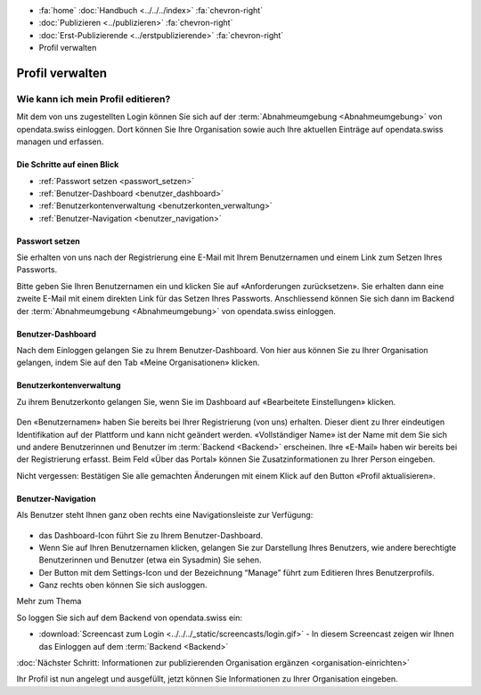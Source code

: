 .. container:: custom-breadcrumbs

   - :fa:`home` :doc:`Handbuch <../../../index>` :fa:`chevron-right`
   - :doc:`Publizieren <../publizieren>` :fa:`chevron-right`
   - :doc:`Erst-Publizierende <../erstpublizierende>` :fa:`chevron-right`
   - Profil verwalten

****************
Profil verwalten
****************

Wie kann ich mein Profil editieren?
===================================

.. container:: Intro

    Mit dem von uns zugestellten Login können Sie sich
    auf der :term:`Abnahmeumgebung <Abnahmeumgebung>`
    von opendata.swiss einloggen. Dort können Sie Ihre Organisation
    sowie auch Ihre aktuellen Einträge auf opendata.swiss managen und erfassen.

Die Schritte auf einen Blick
----------------------------

- :ref:`Passwort setzen <passwort_setzen>`
- :ref:`Benutzer-Dashboard <benutzer_dashboard>`
- :ref:`Benutzerkontenverwaltung <benutzerkonten_verwaltung>`
- :ref:`Benutzer-Navigation <benutzer_navigation>`


.. _passwort_setzen:

Passwort setzen
--------------------------

Sie erhalten von uns nach der Registrierung eine E-Mail mit Ihrem Benutzernamen und
einem Link zum Setzen Ihres Passworts.

Bitte geben Sie Ihren Benutzernamen ein und klicken Sie auf «Anforderungen zurücksetzen».
Sie erhalten dann eine zweite E-Mail mit einem direkten Link für das Setzen Ihres Passworts.
Anschliessend können Sie sich dann im Backend der :term:`Abnahmeumgebung <Abnahmeumgebung>`
von opendata.swiss einloggen.

.. figure:: ../../../_static/images/publizieren/benutzer/passwort_setzen.png
   :alt: Passwort setzen

.. _benutzer_dashboard:

Benutzer-Dashboard
-------------------

Nach dem Einloggen gelangen Sie zu Ihrem Benutzer-Dashboard.
Von hier aus können Sie zu Ihrer Organisation gelangen,
indem Sie auf den Tab «Meine Organisationen» klicken.

.. figure:: ../../../_static/images/publizieren/benutzer/benutzer-dashboard.png
   :alt: Benutzer Dashboard im Backend von opendat.swiss

.. _benutzerkonten_verwaltung:

Benutzerkontenverwaltung
--------------------------

Zu ihrem Benutzerkonto gelangen Sie, wenn Sie im Dashboard auf «Bearbeitete Einstellungen» klicken.

.. figure:: ../../../_static/images/publizieren/benutzer/benutzer-profil.png
   :alt: Benutzer Dashboard im Backend von opendata.swiss

Den «Benutzernamen» haben Sie bereits bei Ihrer Registrierung (von uns) erhalten. Dieser
dient zu Ihrer eindeutigen Identifikation auf der Plattform und kann nicht geändert werden.
«Vollständiger Name» ist der Name mit dem Sie sich und andere Benutzerinnen und Benutzer
im :term:`Backend <Backend>` erscheinen.
Ihre «E-Mail»  haben wir bereits bei der Registrierung erfasst.
Beim Feld «Über das Portal» können Sie Zusatzinformationen zu Ihrer Person eingeben.

.. container:: important

    Nicht vergessen: Bestätigen Sie alle gemachten
    Änderungen mit einem Klick auf den Button «Profil aktualisieren».

.. _benutzer_navigation:

Benutzer-Navigation
--------------------------

Als Benutzer steht Ihnen ganz oben rechts eine Navigationsleiste zur Verfügung:

.. figure:: ../../../_static/images/publizieren/benutzer/benutzer-navigation.png
   :alt: Benutzer Dashboard im Backend von opendat.swiss

- das Dashboard-Icon führt Sie zu Ihrem Benutzer-Dashboard.
- Wenn Sie auf Ihren Benutzernamen klicken, gelangen Sie zur
  Darstellung Ihres Benutzers, wie andere berechtigte Benutzerinnen und Benutzer  (etwa ein Sysadmin) Sie sehen.
- Der Button mit dem Settings-Icon und der Bezeichnung “Manage” führt zum Editieren Ihres Benutzerprofils.
- Ganz rechts oben können Sie sich ausloggen.

.. container:: materialien

    Mehr zum Thema

So loggen Sie sich auf dem Backend von opendata.swiss ein:

- :download:`Screencast zum Login <../../../_static/screencasts/login.gif>` - In diesem Screencast zeigen wir Ihnen das Einloggen auf dem :term:`Backend <Backend>`


.. container:: teaser

   :doc:`Nächster Schritt: Informationen zur publizierenden Organisation ergänzen <organisation-einrichten>`

Ihr Profil ist nun angelegt und ausgefüllt, jetzt
können Sie Informationen zu Ihrer Organisation eingeben.


